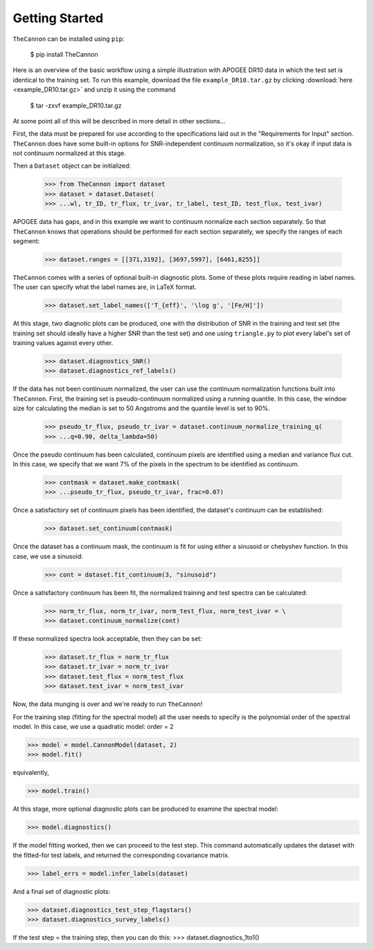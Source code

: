 ***************
Getting Started
***************

``TheCannon`` can be installed using ``pip``:

    $ pip install TheCannon

Here is an overview of the basic workflow using a simple illustration 
with APOGEE DR10 data in which the test set is identical to the training set.
To run this example, download the file ``example_DR10.tar.gz`` by clicking 
:download:`here <example_DR10.tar.gz>`
and unzip it using the command

    $ tar -zxvf example_DR10.tar.gz

At some point all of this will be described in more detail in other sections...

First, the data must be prepared for use according to the specifications
laid out in the "Requirements for Input" section. ``TheCannon`` does have
some built-in options for SNR-independent continuum normalization, so it's 
okay if input data is not continuum normalized at this stage. 

Then a ``Dataset`` object can be initialized:

    >>> from TheCannon import dataset
    >>> dataset = dataset.Dataset(
    >>> ...wl, tr_ID, tr_flux, tr_ivar, tr_label, test_ID, test_flux, test_ivar)

APOGEE data has gaps, and in this example we want to continuum normalize each
section separately. So that ``TheCannon`` knows that operations should be
performed for each section separately, we specify the ranges of each segment:

    >>> dataset.ranges = [[371,3192], [3697,5997], [6461,8255]]

``TheCannon`` comes with a series of optional built-in diagnostic plots. 
Some of these plots require reading in label names. The user can specify
what the label names are, in LaTeX format. 

    >>> dataset.set_label_names(['T_{eff}', '\log g', '[Fe/H]'])

At this stage, two diagnotic plots can be produced, one with the distribution
of SNR in the training and test set (the training set should ideally have
a higher SNR than the test set) and one using ``triangle.py`` to plot
every label's set of training values against every other.  

    >>> dataset.diagnostics_SNR()
    >>> dataset.diagnostics_ref_labels()

If the data has not been continuum normalized, the user can use the continuum
normalization functions built into ``TheCannon``. First, the training set
is pseudo-continuum normalized using a running quantile. In this case, the
window size for calculating the median is set to 50 Angstroms and the quantile
level is set to 90\%. 

    >>> pseudo_tr_flux, pseudo_tr_ivar = dataset.continuum_normalize_training_q(
    >>> ...q=0.90, delta_lambda=50)

Once the pseudo continuum has been calculated, continuum pixels are identified
using a median and variance flux cut. In this case, we specify that we want
7% of the pixels in the spectrum to be identified as continuum.

    >>> contmask = dataset.make_contmask(
    >>> ...pseudo_tr_flux, pseudo_tr_ivar, frac=0.07)

Once a satisfactory set of continuum pixels has been identified, the dataset's
continuum can be established:

    >>> dataset.set_continuum(contmask)

Once the dataset has a continuum mask, the continuum is fit for using either
a sinusoid or chebyshev function. In this case, we use a sinusoid:

    >>> cont = dataset.fit_continuum(3, "sinusoid")

Once a satisfactory continuum has been fit, the normalized training and test
spectra can be calculated:

    >>> norm_tr_flux, norm_tr_ivar, norm_test_flux, norm_test_ivar = \
    >>> dataset.continuum_normalize(cont)

If these normalized spectra look acceptable, then they can be set:

    >>> dataset.tr_flux = norm_tr_flux
    >>> dataset.tr_ivar = norm_tr_ivar
    >>> dataset.test_flux = norm_test_flux
    >>> dataset.test_ivar = norm_test_ivar

Now, the data munging is over and we're ready to run ``TheCannon``!

For the training step (fitting for the spectral model) all the user needs to 
specify is the polynomial order of the spectral model. In this case, we use
a quadratic model: order = 2

>>> model = model.CannonModel(dataset, 2) 
>>> model.fit() 

equivalently,

>>> model.train()

At this stage, more optional diagnostic plots can be produced to examine
the spectral model:

>>> model.diagnostics()

If the model fitting worked, then we can proceed to the test step. This 
command automatically updates the dataset with the fitted-for test labels,
and returned the corresponding covariance matrix.

>>> label_errs = model.infer_labels(dataset)

And a final set of diagnostic plots:

>>> dataset.diagnostics_test_step_flagstars()
>>> dataset.diagnostics_survey_labels()

If the test step = the training step, then you can do this: 
>>> dataset.diagnostics_1to1()
